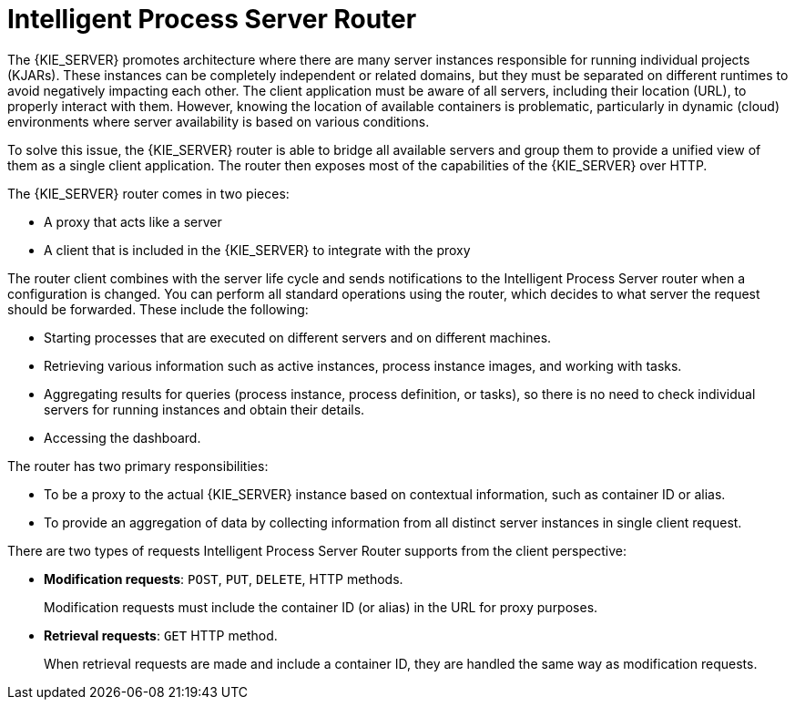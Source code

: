 [[con-kie-server-router]]
= Intelligent Process Server Router 

The {KIE_SERVER} promotes architecture where there are many server instances responsible for running individual projects (KJARs). These instances can be completely independent or related domains, but they must be separated on different runtimes to avoid negatively impacting each other. The client application must be aware of all servers, including their location (URL), to properly interact with them. However, knowing the location of available containers is problematic, particularly in dynamic (cloud) environments where server availability is based on various conditions. 

To solve this issue, the {KIE_SERVER} router is able to bridge all available servers and group them to provide a unified view of them as a single client application. The router then exposes most of the capabilities of the {KIE_SERVER} over HTTP. 

The {KIE_SERVER} router comes in two pieces:

* A proxy that acts like a server
* A client that is included in the {KIE_SERVER} to integrate with the proxy

The router client combines with the server life cycle and sends notifications to the Intelligent Process Server router when a configuration is changed. You can perform all standard operations using the router, which decides to what server the request should be forwarded. These include the following:

* Starting processes that are executed on different servers and on different machines.
* Retrieving various information such as active instances, process instance images, and working with tasks.
* Aggregating results for queries (process instance, process definition, or tasks), so there is no need to check individual servers for running instances and obtain their details.
* Accessing the dashboard.

The router has two primary responsibilities:

* To be a proxy to the actual {KIE_SERVER} instance based on contextual information, such as container ID or alias.
* To provide an aggregation of data by collecting information from all distinct server instances in single client request.

There are two types of requests Intelligent Process Server Router supports from the client perspective:

* *Modification requests*: `POST`, `PUT`, `DELETE`, HTTP methods.
+
Modification requests must include the container ID (or alias) in the URL for proxy purposes.
* *Retrieval requests*: `GET` HTTP method.
+
When retrieval requests are made and include a container ID, they are handled the same way as modification requests.
